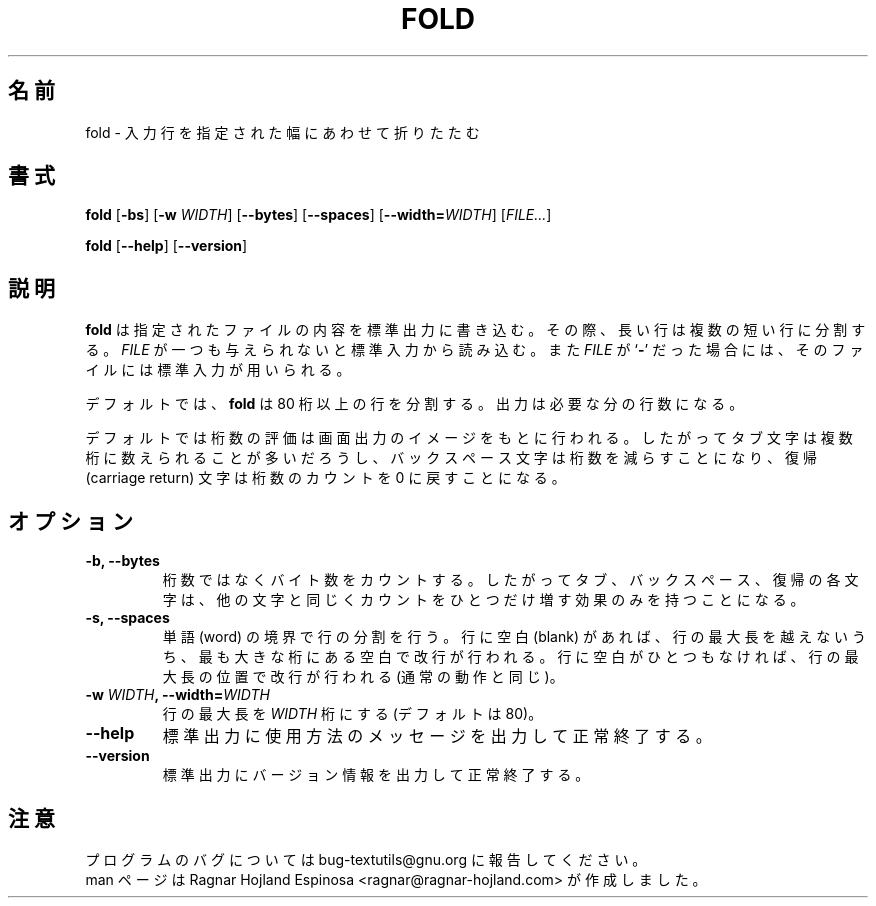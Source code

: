 .\" You may copy, distribute and modify under the terms of the LDP General
.\" Public License as specified in the LICENSE file that comes with the
.\" gnumaniak distribution
.\"
.\" The author kindly requests that no comments regarding the "better"
.\" suitability or up-to-date notices of any info documentation alternative
.\" is added without contacting him first.
.\"
.\" (C) 2002 Ragnar Hojland Espinosa <ragnar@ragnar-hojland.com>
.\"
.\"	GNU fold man page
.\"	man pages are NOT obsolete!
.\"	<ragnar@ragnar-hojland.com>
.\"
.\" Japanese Version Copyright (c) 2000 NAKANO Takeo all rights reserved.
.\" Translated Sun 12 Mar 2000 by NAKANO Takeo <nakano@apm.seikei.ac.jp>
.\"
.TH FOLD 1 "7 October 2002" "GNU textutils 2.1"
.\"O .SH NAME
.\"O \fBfold\fR \- wrap input lines to fit into specified width
.SH 名前
fold \- 入力行を指定された幅にあわせて折りたたむ
.\"O .SH SYNOPSIS
.SH 書式
.B fold
.RB [ \-bs "] [" "\-w \fIWIDTH\fR" "]  [" \-\-bytes "] [" \-\-spaces ]
.RB [ \-\-width=\fIWIDTH ]
.RI [ FILE... ]

.BR fold " [" \-\-help "] [" \-\-version ]
.\"O .SH DESCRIPTION
.SH 説明
.\"O .B fold
.\"O writes each 
.\"O .I FILE
.\"O to standard output, breaking long lines.  If
.\"O .I FILE
.\"O is omitted or if it is a
.\"O .RB ` \- ',
.\"O standard input is used for reading.
.B fold
は指定されたファイルの内容を標準出力に書き込む。
その際、長い行は複数の短い行に分割する。
.I FILE
が一つも与えられないと標準入力から読み込む。また
.I FILE
が
.RB ` \- '
だった場合には、そのファイルには標準入力が用いられる。

.\"O By default, \fBfold\fR breaks lines wider than 80 columns.  The output is
.\"O split into as many lines as necessary.
デフォルトでは、
.B fold
は 80 桁以上の行を分割する。
出力は必要な分の行数になる。

.\"O \fBfold\fR counts screen columns by default; thus, a tab may count more
.\"O than one column, backspace decreases the column count, and carriage
.\"O return sets the column to zero.
デフォルトでは桁数の評価は画面出力のイメージをもとに行われる。
したがってタブ文字は複数桁に数えられることが多いだろうし、
バックスペース文字は桁数を減らすことになり、
復帰 (carriage return) 文字は桁数のカウントを 0 に戻すことになる。
.\"O .SH OPTIONS
.SH オプション
.TP
.B \-b, \-\-bytes
.\"O Count bytes rather than columns, so that tabs, backspaces, and
.\"O carriage returns are each counted as taking up one column, just
.\"O like other characters.
桁数ではなくバイト数をカウントする。
したがってタブ、バックスペース、復帰の各文字は、
他の文字と同じくカウントをひとつだけ増す効果のみを持つことになる。
.TP
.B \-s, \-\-spaces
.\"O Break at word boundaries: the line is broken after the last blank
.\"O before the maximum line length.  If the line contains no such
.\"O blanks, the line is broken at the maximum line length as usual.
単語 (word) の境界で行の分割を行う。
行に空白 (blank) があれば、行の最大長を越えないうち、
最も大きな桁にある空白で改行が行われる。
行に空白がひとつもなければ、行の最大長の位置で改行が行われる
(通常の動作と同じ)。
.TP
.B \-w \fIWIDTH\fB, \-\-width=\fIWIDTH
.\"O Use a maximum line length of \fIWIDTH\fR columns instead of 80.
行の最大長を
.I WIDTH
桁にする (デフォルトは 80)。
.TP
.B "\-\-help"
.\"O Print a usage message on standard output and exit successfully.
標準出力に使用方法のメッセージを出力して正常終了する。
.TP
.B "\-\-version"
.\"O Print version information on standard output then exit successfully.
標準出力にバージョン情報を出力して正常終了する。
.\"O .SH NOTES
.SH 注意
.\"O Report bugs to bug-textutils@gnu.org.
.\"O .br
.\"O Man page by Ragnar Hojland Espinosa <ragnar@ragnar-hojland.com>
プログラムのバグについては bug-textutils@gnu.org に報告してください。
.br
man ページは Ragnar Hojland Espinosa <ragnar@ragnar-hojland.com> が作成しました。

